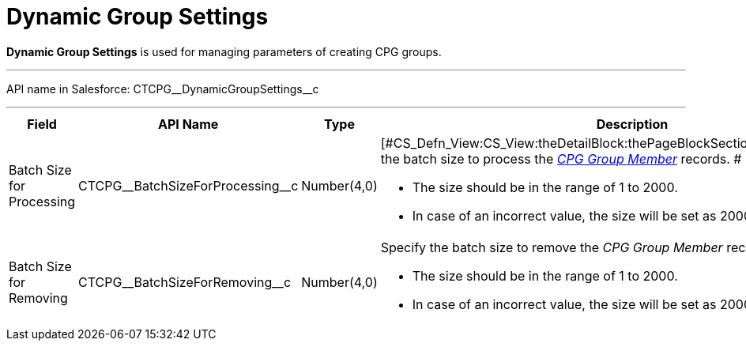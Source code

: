 = Dynamic Group Settings

*Dynamic Group Settings* is used for managing parameters of creating CPG
groups.

'''''

API name in Salesforce: CTCPG\__DynamicGroupSettings__c

'''''

[width="100%",cols="25%,25%,25%,25%",]
|===
|*Field* |*API Name* |*Type* |*Description*

|Batch Size for Processing |CTCPG\__BatchSizeForProcessing__c
|Number(4,0) a|
[#CS_Defn_View:CS_View:theDetailBlock:thePageBlockSection:description]#Specify
the batch size to process the
_xref:cpg-group-member-field-reference.html[CPG Group Member]_ records.
#

* [#CS_Defn_View:CS_View:theDetailBlock:thePageBlockSection:description]#The
size should be in the range of 1 to 2000.#
* [#CS_Defn_View:CS_View:theDetailBlock:thePageBlockSection:description]#In
case of an incorrect value, the size will be set as 2000.#

|Batch Size for Removing |CTCPG\__BatchSizeForRemoving__c
|Number(4,0) a|
Specify the batch size to remove the _CPG Group Member_ records.

* [#CS_Defn_View:CS_View:theDetailBlock:thePageBlockSection:description]#The
size should be in the range of 1 to 2000.#
* [#CS_Defn_View:CS_View:theDetailBlock:thePageBlockSection:description]#In
case of an incorrect value, the size will be set as 2000.#

|===
